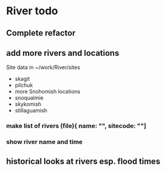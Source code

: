 * River todo
** Complete refactor
** add more rivers and locations
Site data in ~/work/River/sites
- skagit
- pilchuk
- more Snohomish locations
- snoqualmie
- skykomish
- stillaguamish
*** make list of rivers (file){ name: "", sitecode: ""]
*** show river name and time
** historical looks at rivers esp. flood times
